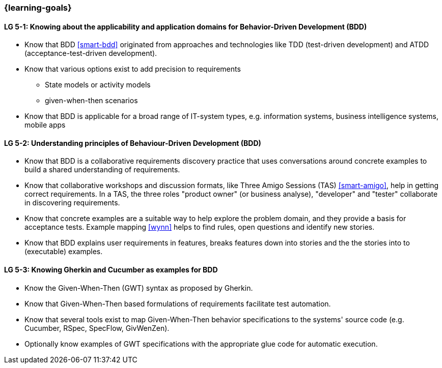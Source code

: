 


// tag::EN[]
=== {learning-goals}



[[LG-5-1]]
==== LG 5-1: Knowing about the applicability and application domains for Behavior-Driven Development (BDD)

* Know that BDD <<smart-bdd>> originated from approaches and technologies like TDD (test-driven development) and ATDD (acceptance-test-driven development).
* Know that various options exist to add precision to requirements
** State models or activity models
** given-when-then scenarios
* Know that BDD is applicable for a broad range of IT-system types, e.g. information systems, business intelligence systems, mobile apps


[[LG-5-2]]
==== LG 5-2: Understanding principles of Behaviour-Driven Development (BDD)

* Know that BDD is a collaborative requirements discovery practice that uses conversations around concrete examples to build a shared understanding of requirements.
* Know that collaborative workshops and discussion formats, like Three Amigo Sessions (TAS) <<smart-amigo>>, help in getting correct  requirements.  In a TAS, the three roles "product owner" (or business analyse), "developer" and "tester" collaborate in discovering requirements.
* Know that concrete examples are a suitable way to help explore the problem domain, and they provide a basis for acceptance tests. Example mapping <<wynn>> helps to find rules, open questions and identify new stories.
* Know that BDD explains user requirements in features, breaks features down into stories and the the stories into to (executable) examples.


[[LG-5-3]]
==== LG 5-3: Knowing Gherkin and Cucumber as examples for BDD

* Know the Given-When-Then (GWT) syntax as proposed by Gherkin.
* Know that Given-When-Then based formulations of requirements facilitate test automation.
* Know that several tools exist to map Given-When-Then behavior specifications to the systems' source code (e.g. Cucumber, RSpec, SpecFlow, GivWenZen).
* Optionally know examples of GWT specifications with the appropriate glue code for automatic execution.

// end::EN[]

